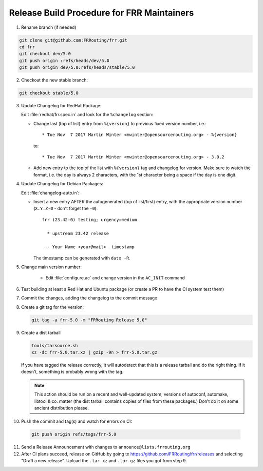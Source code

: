 Release Build Procedure for FRR Maintainers
===========================================

1. Rename branch (if needed)

.. code-block:: shell

   git clone git@github.com:FRRouting/frr.git
   cd frr
   git checkout dev/5.0
   git push origin :refs/heads/dev/5.0
   git push origin dev/5.0:refs/heads/stable/5.0

2. Checkout the new stable branch:

.. code-block:: shell

   git checkout stable/5.0

3. Update Changelog for RedHat Package:

   Edit :file:`redhat/frr.spec.in` and look for the ``%changelog`` section:

   - Change last (top of list) entry from ``%{version}`` to previous fixed
     version number, i.e.::

        * Tue Nov  7 2017 Martin Winter <mwinter@opensourcerouting.org> - %{version}

     to::

        * Tue Nov  7 2017 Martin Winter <mwinter@opensourcerouting.org> - 3.0.2

   - Add new entry to the top of the list with ``%{version}`` tag and changelog
     for version.
     Make sure to watch the format, i.e. the day is always 2 characters, with
     the 1st character being a space if the day is one digit.

4. Update Changelog for Debian Packages:

   Edit :file:`changelog-auto.in`:

   - Insert a new entry AFTER the autogenerated (top of list/first) entry,
     with the appropriate version number (``X.Y.Z-0`` - don't forget the
     ``-0``)::

        frr (23.42-0) testing; urgency=medium

          * upstream 23.42 release

         -- Your Name <your@mail>  timestamp

     The timestamp can be generated with ``date -R``.


5. Change main version number:

    - Edit :file:`configure.ac` and change version in the ``AC_INIT`` command

6. Test building at least a Red Hat and Ubuntu package (or create a PR to have
   the CI system test them)

7. Commit the changes, adding the changelog to the commit message

8. Create a git tag for the version:

   .. code-block:: shell

      git tag -a frr-5.0 -m "FRRouting Release 5.0"

   .. TODO::

      We should really be signing our releases with GPG.

9. Create a dist tarball

   .. code-block:: shell

      tools/tarsource.sh
      xz -dc frr-5.0.tar.xz | gzip -9n > frr-5.0.tar.gz

   If you have tagged the release correctly, it will autodetect that this is
   a release tarball and do the right thing.  If it doesn't, something is
   probably wrong with the tag.

   .. note::

      This action should be run on a recent and well-updated system;  versions
      of autoconf, automake, libtool & co. matter (the dist tarball contains
      copies of files from these packages.)  Don't do it on some ancient
      distribution please.

10. Push the commit and tag(s) and watch for errors on CI:

   .. code-block:: shell

      git push origin refs/tags/frr-5.0

11. Send a Release Announcement with changes to
    ``announce@lists.frrouting.org``

12. After CI plans succeed, release on GitHub by going to
    https://github.com/FRRouting/frr/releases and selecting "Draft a new
    release".  Upload the ``.tar.xz`` and ``.tar.gz`` files you got from
    step 9.
